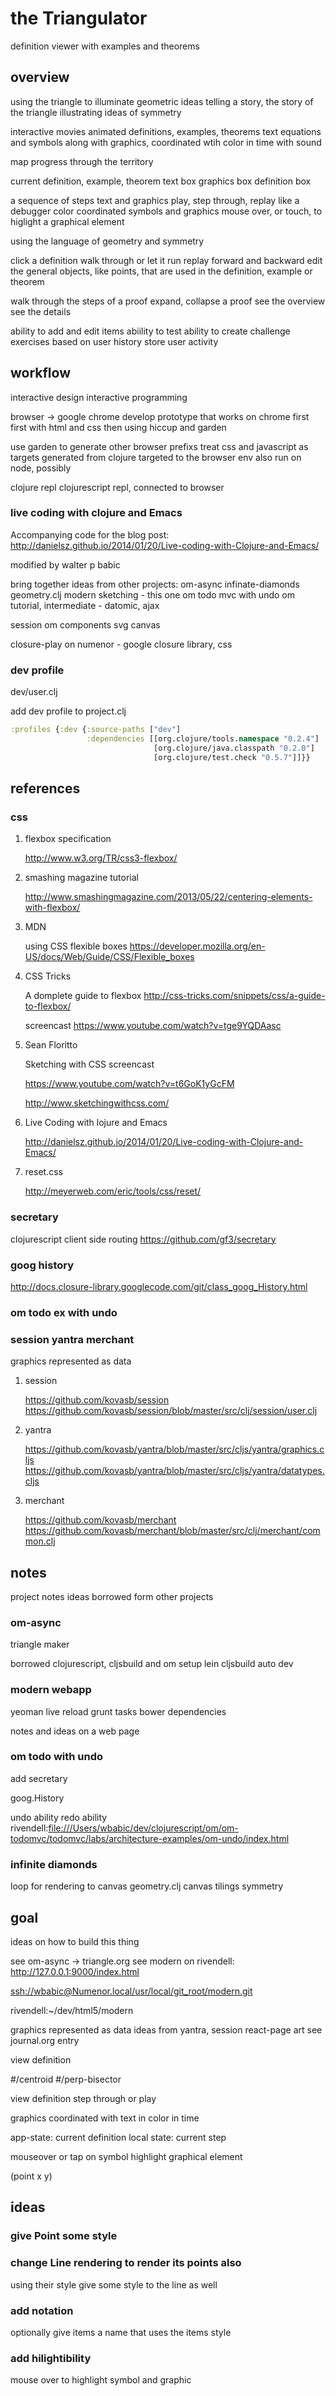 * the Triangulator
  definition viewer
  with examples and theorems

** overview
   using the triangle to illuminate geometric ideas
   telling a story, the story of the triangle
   illustrating ideas of symmetry

   interactive movies
   animated definitions, examples, theorems
   text equations and symbols along with graphics, coordinated wtih
   color in time
   with sound

   map progress through the territory

   current definition, example, theorem
   text box
   graphics box
   definition box

   a sequence of steps
   text and graphics
   play, step through, replay
   like a debugger
   color coordinated
   symbols and graphics
   mouse over, or touch, to higlight a graphical element

   using the language of geometry and symmetry

   click a definition
   walk through or let it run
   replay forward and backward
   edit the general objects, like points, that are used in the
   definition, example or theorem

   walk through the steps of a proof
   expand, collapse a proof
   see the overview
   see the details

   ability to add and edit items
   abiility to test
   ability to create challenge exercises based on user history
   store user activity
  
** workflow
   interactive design
   interactive programming

   browser -> google chrome
   develop prototype that works on chrome first
   first with html and css then using hiccup and garden

   use garden to generate other browser prefixs
   treat css and javascript as targets generated from clojure
   targeted to the browser env
   also run on node, possibly

   clojure repl
   clojurescript repl, connected to browser

*** live coding with clojure and Emacs
   Accompanying code for the blog post: http://danielsz.github.io/2014/01/20/Live-coding-with-Clojure-and-Emacs/

   modified by walter p babic

   bring together ideas from other projects:
   om-async
   infinate-diamonds geometry.clj
   modern
   sketching - this one
   om todo mvc with undo
   om tutorial, intermediate - datomic, ajax

   session
   om components
   svg
   canvas

   closure-play on numenor - google closure library, css
   
*** dev profile
    dev/user.clj

    add dev profile to  project.clj
    #+BEGIN_SRC clojure
    :profiles {:dev {:source-paths ["dev"]
                     :dependencies [[org.clojure/tools.namespace "0.2.4"]
                                    [org.clojure/java.classpath "0.2.0"]
                                    [org.clojure/test.check "0.5.7"]]}}
    #+END_SRC

** references
*** css
**** flexbox specification
     http://www.w3.org/TR/css3-flexbox/

**** smashing magazine tutorial
     http://www.smashingmagazine.com/2013/05/22/centering-elements-with-flexbox/

**** MDN
     using CSS flexible boxes
     https://developer.mozilla.org/en-US/docs/Web/Guide/CSS/Flexible_boxes

**** CSS Tricks
     A domplete guide to flexbox
     http://css-tricks.com/snippets/css/a-guide-to-flexbox/

     screencast
     https://www.youtube.com/watch?v=tge9YQDAasc


**** Sean Floritto
     Sketching with CSS
     screencast

     https://www.youtube.com/watch?v=t6GoK1yGcFM

     http://www.sketchingwithcss.com/
     
**** Live Coding with lojure and Emacs
     http://danielsz.github.io/2014/01/20/Live-coding-with-Clojure-and-Emacs/

**** reset.css
     http://meyerweb.com/eric/tools/css/reset/

*** secretary
    clojurescript client side routing
    https://github.com/gf3/secretary
*** goog history
    http://docs.closure-library.googlecode.com/git/class_goog_History.html
*** om todo ex with undo

*** session yantra merchant
    graphics represented as data
**** session
     https://github.com/kovasb/session
     https://github.com/kovasb/session/blob/master/src/clj/session/user.clj

**** yantra
     https://github.com/kovasb/yantra/blob/master/src/cljs/yantra/graphics.cljs
     https://github.com/kovasb/yantra/blob/master/src/cljs/yantra/datatypes.cljs

**** merchant
     https://github.com/kovasb/merchant
     https://github.com/kovasb/merchant/blob/master/src/clj/merchant/common.clj
     
** notes
   project notes
   ideas borrowed form other projects
*** om-async
    triangle maker

    borrowed clojurescript, cljsbuild and om setup
    lein cljsbuild auto dev

*** modern webapp
    yeoman
    live reload
    grunt tasks
    bower dependencies

    notes and ideas on a web page
    
*** om todo with undo
    add secretary
    
    goog.History
    
    undo ability
    redo ability
    rivendell:file:///Users/wbabic/dev/clojurescript/om/om-todomvc/todomvc/labs/architecture-examples/om-undo/index.html
    
*** infinite diamonds
    loop for rendering to canvas
    geometry.clj
    canvas
    tilings
    symmetry
** goal
   ideas on how to build this thing

   see om-async -> triangle.org
   see modern
   on rivendell:
   http://127.0.0.1:9000/index.html

   ssh://wbabic@Numenor.local/usr/local/git_root/modern.git

   rivendell:~/dev/html5/modern

   graphics represented as data
   ideas from yantra, session
   react-page art
   see journal.org entry

   view definition

   #/centroid
   #/perp-bisector

   view definition
   step through or play

   graphics coordinated with text
   in color in time

   app-state: current definition
   local state: current step

   mouseover or tap on symbol
   highlight graphical element


   (point x y)

** ideas
*** give Point some style
*** change Line rendering to render its points also
    using their style
    give some style to the line as well
*** add notation
    optionally give items a name
    that uses the items style
    
*** add hilightibility
    mouse over to highlight
    symbol and graphic
    
